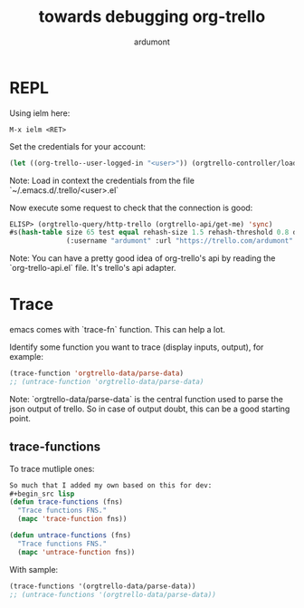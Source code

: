 #+title: towards debugging org-trello
#+author: ardumont

* REPL

Using ielm here:

#+begin_src emacs
M-x ielm <RET>
#+end_src

Set the credentials for your account:
#+begin_src lisp
(let ((org-trello--user-logged-in "<user>")) (orgtrello-controller/load-keys!))
#+end_src
Note: Load in context the credentials from the file `~/.emacs.d/.trello/<user>.el`

Now execute some request to check that the connection is good:
#+begin_src lisp
ELISP> (orgtrello-query/http-trello (orgtrello-api/get-me) 'sync)
#s(hash-table size 65 test equal rehash-size 1.5 rehash-threshold 0.8 data
              (:username "ardumont" :url "https://trello.com/ardumont" :status "disconnected" :full-name "Antoine R. Dumont" :id "aabbccddeeffgghhiijjkk"))
#+end_src

Note:
You can have a pretty good idea of org-trello's api by reading the `org-trello-api.el` file.
It's trello's api adapter.

* Trace

emacs comes with `trace-fn` function.
This can help a lot.

Identify some function you want to trace (display inputs, output), for example:
#+begin_src lisp
(trace-function 'orgtrello-data/parse-data)
;; (untrace-function 'orgtrello-data/parse-data)
#+end_src
Note:
`orgtrello-data/parse-data` is the central function used to parse the json output of trello.
So in case of output doubt, this can be a good starting point.

** trace-functions

To trace mutliple ones:
#+begin_src lisp
So much that I added my own based on this for dev:
#+begin_src lisp
(defun trace-functions (fns)
  "Trace functions FNS."
  (mapc 'trace-function fns))

(defun untrace-functions (fns)
  "Trace functions FNS."
  (mapc 'untrace-function fns))
#+end_src

With sample:
#+begin_src lisp
(trace-functions '(orgtrello-data/parse-data))
;; (untrace-functions '(orgtrello-data/parse-data))
#+end_src
